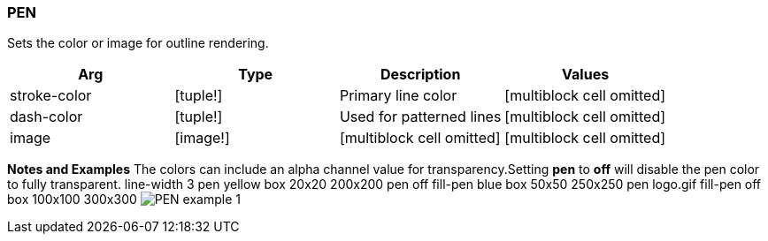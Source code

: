 
PEN
~~~

Sets the color or image for outline rendering.

[cols=",,,",options="header",]
|=======================================================================
|Arg |Type |Description |Values
|stroke-color |[tuple!] |Primary line color |[multiblock cell omitted]

|dash-color |[tuple!] |Used for patterned lines
|[multiblock cell omitted]

|image |[image!] |[multiblock cell omitted] |[multiblock cell omitted]
|=======================================================================

*Notes and Examples* The colors can include an alpha channel
value for transparency.Setting *pen* to *off* will disable the
pen color to fully transparent. line-width 3 pen yellow
box 20x20 200x200 pen off fill-pen blue box 50x50 250x250 pen logo.gif
fill-pen off box 100x100 300x300  image:PEN-1.png[PEN
example 1]

